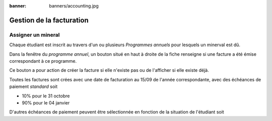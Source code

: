 :banner: banners/accounting.jpg

=========================
Gestion de la facturation
=========================

Assigner un mineral
-------------------

Chaque étudiant est inscrit au travers d'un ou plusieurs *Programmes annuels* pour
lesquels un minerval est dû.

Dans la fenêtre du *programme annuel*, un bouton situé en haut à droite de la
fiche renseigne si une facture a été émise correspondant à ce programme.

.. image:: accounting/bouton_facture.png

Ce bouton a pour action de créer la facture si elle n'existe pas ou de l'afficher
si elle existe déjà.

Toutes les factures sont crées avec une date de facturation au 15/09 de l'année
correspondante, avec des échéances de paiement *standard* soit

* 10% pour le 31 octobre
* 90% pour le 04 janvier

D'autres échéances de paiement peuvent être sélectionnée en fonction de la situation
de l'étudiant soit

